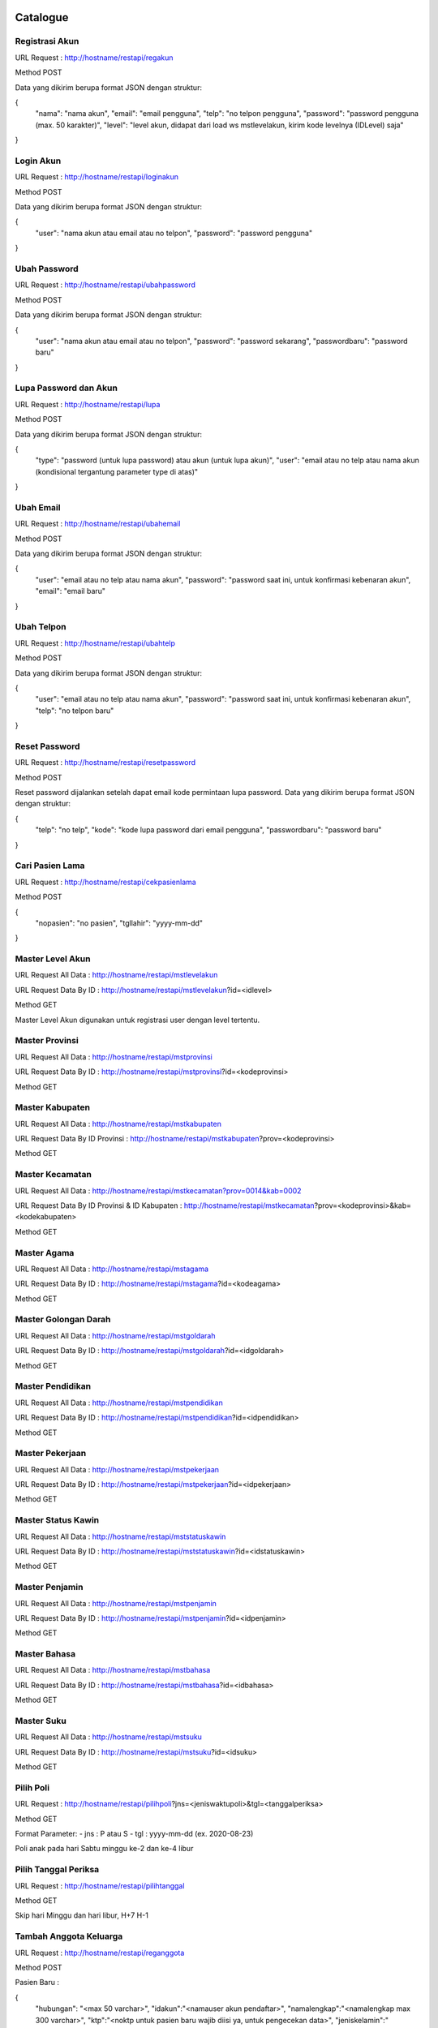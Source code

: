 ###################
Catalogue
###################

*******************
Registrasi Akun
*******************

URL Request : http://hostname/restapi/regakun

Method POST

Data yang dikirim berupa format JSON dengan struktur:

{
	"nama": "nama akun",
	"email": "email pengguna",
	"telp": "no telpon pengguna",
	"password": "password pengguna (max. 50 karakter)",
	"level": "level akun, didapat dari load ws mstlevelakun, kirim kode levelnya (IDLevel) saja"
}


**************************
Login Akun
**************************

URL Request : http://hostname/restapi/loginakun

Method POST

Data yang dikirim berupa format JSON dengan struktur:

{
	"user": "nama akun atau email atau no telpon",
	"password": "password pengguna"
}

**************************
Ubah Password
**************************

URL Request : http://hostname/restapi/ubahpassword

Method POST

Data yang dikirim berupa format JSON dengan struktur:

{
	"user": "nama akun atau email atau no telpon",
	"password": "password sekarang",
	"passwordbaru": "password baru"
}

**************************
Lupa Password dan Akun
**************************

URL Request : http://hostname/restapi/lupa

Method POST

Data yang dikirim berupa format JSON dengan struktur:

{
	"type": "password (untuk lupa password) atau akun (untuk lupa akun)",
	"user": "email atau no telp atau nama akun (kondisional tergantung parameter type di atas)"
}

**************************
Ubah Email
**************************

URL Request : http://hostname/restapi/ubahemail

Method POST

Data yang dikirim berupa format JSON dengan struktur:

{
	"user": "email atau no telp atau nama akun",
	"password": "password saat ini, untuk konfirmasi kebenaran akun",
	"email": "email baru"
}

**************************
Ubah Telpon
**************************

URL Request : http://hostname/restapi/ubahtelp

Method POST

Data yang dikirim berupa format JSON dengan struktur:

{
	"user": "email atau no telp atau nama akun",
	"password": "password saat ini, untuk konfirmasi kebenaran akun",
	"telp": "no telpon baru"
}

**************************
Reset Password 
**************************

URL Request : http://hostname/restapi/resetpassword

Method POST

Reset password dijalankan setelah dapat email kode permintaan lupa password. Data yang dikirim berupa format JSON dengan struktur:

{
	"telp": "no telp",
	"kode": "kode lupa password dari email pengguna",
	"passwordbaru": "password baru"
}

**************************
Cari Pasien Lama
**************************

URL Request : http://hostname/restapi/cekpasienlama

Method POST

{
	"nopasien": "no pasien",
	"tgllahir": "yyyy-mm-dd"
}

**************************
Master Level Akun 
**************************

URL Request All Data : http://hostname/restapi/mstlevelakun

URL Request Data By ID : http://hostname/restapi/mstlevelakun?id=<idlevel>

Method GET

Master Level Akun digunakan untuk registrasi user dengan level tertentu.

**************************
Master Provinsi 
**************************

URL Request All Data : http://hostname/restapi/mstprovinsi

URL Request Data By ID : http://hostname/restapi/mstprovinsi?id=<kodeprovinsi>

Method GET

**************************
Master Kabupaten 
**************************

URL Request All Data : http://hostname/restapi/mstkabupaten

URL Request Data By ID Provinsi : http://hostname/restapi/mstkabupaten?prov=<kodeprovinsi>

Method GET

**************************
Master Kecamatan 
**************************

URL Request All Data : http://hostname/restapi/mstkecamatan?prov=0014&kab=0002

URL Request Data By ID Provinsi & ID Kabupaten : http://hostname/restapi/mstkecamatan?prov=<kodeprovinsi>&kab=<kodekabupaten>

Method GET

**************************
Master Agama 
**************************

URL Request All Data : http://hostname/restapi/mstagama

URL Request Data By ID : http://hostname/restapi/mstagama?id=<kodeagama>

Method GET

**************************
Master Golongan Darah 
**************************

URL Request All Data : http://hostname/restapi/mstgoldarah

URL Request Data By ID : http://hostname/restapi/mstgoldarah?id=<idgoldarah>

Method GET

**************************
Master Pendidikan 
**************************

URL Request All Data : http://hostname/restapi/mstpendidikan

URL Request Data By ID : http://hostname/restapi/mstpendidikan?id=<idpendidikan>

Method GET

**************************
Master Pekerjaan 
**************************

URL Request All Data : http://hostname/restapi/mstpekerjaan

URL Request Data By ID : http://hostname/restapi/mstpekerjaan?id=<idpekerjaan>

Method GET

**************************
Master Status Kawin 
**************************

URL Request All Data : http://hostname/restapi/mststatuskawin

URL Request Data By ID : http://hostname/restapi/mststatuskawin?id=<idstatuskawin>

Method GET

**************************
Master Penjamin 
**************************

URL Request All Data : http://hostname/restapi/mstpenjamin

URL Request Data By ID : http://hostname/restapi/mstpenjamin?id=<idpenjamin>

Method GET

**************************
Master Bahasa 
**************************

URL Request All Data : http://hostname/restapi/mstbahasa

URL Request Data By ID : http://hostname/restapi/mstbahasa?id=<idbahasa>

Method GET

**************************
Master Suku 
**************************

URL Request All Data : http://hostname/restapi/mstsuku

URL Request Data By ID : http://hostname/restapi/mstsuku?id=<idsuku>

Method GET

**************************
Pilih Poli
**************************

URL Request : http://hostname/restapi/pilihpoli?jns=<jeniswaktupoli>&tgl=<tanggalperiksa>

Method GET

Format Parameter:
- jns : P atau S
- tgl : yyyy-mm-dd (ex. 2020-08-23)

Poli anak pada hari Sabtu minggu ke-2 dan ke-4 libur

**************************
Pilih Tanggal Periksa 
**************************

URL Request : http://hostname/restapi/pilihtanggal

Method GET

Skip hari Minggu dan hari libur, H+7 H-1

**************************
Tambah Anggota Keluarga 
**************************

URL Request : http://hostname/restapi/reganggota

Method POST

Pasien Baru :

{
	"hubungan": "<max 50 varchar>",
	"idakun":"<namauser akun pendaftar>",
	"namalengkap":"<namalengkap max 300 varchar>",
	"ktp":"<noktp untuk pasien baru wajib diisi ya, untuk pengecekan data>",
	"jeniskelamin":"<jeniskelamin L/P>",
	"tempatlahir":"<tmptlahir max 100 varchar>",
	"tgllahir":"<tgllahir format yyyy-mm-dd ex. 1990-01-01>",
	"alamat":"<alamat dgn kelurahan max 500 varchar>",
	"provinsi":"<kodeprovinsi>",
	"kabupaten":"<kodekabupaten>",
	"kecamatan":"<kodekecamatan>",
	"kodepos":"<kodepos>",
	"agama":"<kodeagama>",
	"goloangandarah":"<kodegoldarah>",
	"pendidikan":"<kodependidikan>",
	"statuskawin":"<kodestatuskawin>",
	"pekerjaan":"<kodepekerjaan>",
	"wni":"<wni 1/0>",
	"negara":"<negara text max 15 char>",
	"suku":"<kodesuku>",
	"bahasa":"<kodebahasa>",
	"alergi":"<text max 40 varchar>",
	"alamatkantor":"<max 500 varchar>",
	"telpkantor":"<notelp>",
	"namakeluarga":"<namakeluarga max 200 varchar>",
	"namaayah":"<namaayah max 200 varchar>",
	"namaibu":"<namaibu max 200 varchar>",
	"namasuamiistri":"<namasuamiistri max 200 varchar>",
	"notelpon":"<notelp max 14 char>",
	"email":"<email max 50 varchar>"
}

Pasien Lama:

{
	"nopasien": "<nopasien>",
	"tgllahir": "<yyyy-mm-dd>",
	"idakun": "<idakun>",
	"hubungan": "<hubungan>"
}

Jika parameter nopasien kosong atau null maka dianggap sebagai pasien baru.
Pasien lama hanya membutuhkan parameter hubungan, idakun, nopasien, dan parameter yang lain tetap dikirimkan.
Untuk link pasien baru dan lama sama saja, dan parameter yang dikirimkan juga jumlahnya sama, yang membedakan hanya pada kondisi value dari parameter nopasien.

**************************
Simpan Booking 
**************************

URL Request : http://hostname/restapi/regbooking

Method POST

{
"idanggotakeluarga": "<idanggotakeluarga>",
"bagian":"<kodebagian>",
"penjamin":"<kodepenjamin>",
"nopenjamin":"<no kartu penjamin>",
"norujukan":"<norujukan jika bpjs",
"dokter":"<kodedokter>",
"tanggal":"<yyyy-mm-dd>",
"waktu":"<P/S>"
}

**************************
Anggota Keluarga 
**************************

URL Request : http://hostname/restapi/anggotakeluarga?akun=<namaakun>

Method GET

**************************
Riwayat Booking 
**************************

URL Request Daftar Riwayat : http://hostname/restapi/riwayatreg?anggota=<idanggotakeluarga>

URL Request Detail Riwayat : http://hostname/restapi/riwayatreg?kode=<kodebooking>

Method GET

**************************
Jadwal Klinik 
**************************

URL Request Semua Klinik : http://hostname/restapi/jadwalpoli

URL Request Klinik Tertentu : http://hostname/restapi/jadwalpoli?id=<idklinik>

Method GET

**************************
Kritik Saran
**************************

URL Request Semua Kritik Saran : http://hostname/restapi/kritiksaran

URL Request Kritik Saran By Id : http://hostname/restapi/kritiksaran?id=<idkritsar>

URL Request Kritik Saran By Bagian KS : http://hostname/restapi/kritiksaran?bag=<kodebagian>

Method GET

URL Request Kirim Kritik Saran : http://hostname/restapi/kritiksaran

Method POST

{
	"idakun": "<idakun>",
	"nama": "<nama>",
	"alamat": "<alamat>",
	"bagian": "<kodebagianKS>",
	"telp": "<telp>",
	"email": "<email>",
	"kritiksaran": "<isi>"
}

URL Request Jawab Kritik Saran : http://hostname/restapi/kritiksaran/jawab

{
	"idkritsar": "<idkritsar>",
	"jawaban": "<jawaban>",
	"penjawab": "<idakunpenjawab>"
}

Method POST

**************************
Bagian Kritik Saran 
**************************

URL Request Semua Bagian : http://hostname/restapi/mstbagianks

URL Request Bagian By Id : http://hostname/restapi/mstbagianks?id=<idbagian>

Method GET

**************************
Master Poli 
**************************

URL Request Semua Poli : http://hostname/restapi/mstpoli

URL Request Poli By Id : http://hostname/restapi/mstpoli?id=<idpoli>

Method GET

**************************
Insert, update, delete jadwal poli
**************************

URL Tambah Jadwal Poli : http://hostname/restapi/jadwalpoli
Method POST

URL Update Jadwal Poli : http://hostname/restapi/jadwalpoli
Method PUT

{ 
	"KodeKlinik": "6104", 
	"JenisWaktu":"S", 
	"KodeDokter":"DR03", 
	"Senin":"07:00", 
	"SeninTutup":"12:00", 
	"Selasa":"09:00", 
	"SelasaTutup":"13:00", 
	"Rabu":"08:00", 
	"RabuTutup":"13:00",
	"Kamis":"07:00", 
	"KamisTutup":"10:00", 
	"Jumat":"08:00", 
	"JumatTutup":"09:00", 
	"Sabtu":"09:00", 
	"SabtuTutup":"17:00",
	"Minggu":"", 
	"MingguTutup":"", 
	"JamBukaPendaftaran":"07:00", 
	"JamTutupPendaftaran":"10:00",
	"Keterangan":"Jadwal Fleksibel",
	"UserUpdate":"agung"
}

Rating

{ 
	"KodeBooking": "202011230004", 
	"KodeTanya":"20201124101800", 
	"NilaiRating":"5", 
	"UserRating":"hapsari"
}

URL Delete Jadwal Poli : http://hostname/restapi/jadwalpoli?KodeKlinik=<kodeklinik>&JenisWaktu=<P atau S>&KodeDokter=<kodedokter>
Method DELETE

###################
Instalasi Aplikasi
###################

**************************
Tools
**************************

- Git

- xampp-windows-x64-7.4.8-0-VC15-installer PHP Version 7.4.8

- sqlncli

- SQL Server Driver PHP (SQLSRV58 php_sqlsrv_74_ts_x64.dll dan php_pdo_sqlsrv_74_ts_x64.dll)

**************************
Petunjuk
**************************

- Instal Git, download di https://git-scm.com/download/win

- Instal XAMPP, download di https://downloadsapachefriends.global.ssl.fastly.net/7.4.8/xampp-windows-x64-7.4.8-0-VC15-installer.exe?from_af=true

- Instal sqlncli, download di http://download.microsoft.com/download/F/E/D/FEDB200F-DE2A-46D8-B661-D019DFE9D470/ENU/x64/sqlncli.msi

- Instal SQL Server Driver PHP dengan cara download di https://go.microsoft.com/fwlink/?linkid=2120362, lalu extract file, copy php_sqlsrv_74_ts_x64.dll dan php_pdo_sqlsrv_74_ts_x64.dll, paste di folder DRIVE:\xampp\php\ext, edit file php.ini di DRIVE:\xampp\php dan tamahkan extension=php_sqlsrv_74_ts_x64.dll dan extension=php_pdo_sqlsrv_74_ts_x64.dll pada bagian baris extension, restart service apache

- Clone project dengan cara masuk ke folder DRIVE:\xampp\htdocs buka aplikasi Git Bash dengan cara klik kanan pada explorer kosong, pilih Git Bash Here dan ketik perintah: git clone https://github.com/agungphe/restapi.git

- Service siap digunakan dengan method sesuai Catalogue di atas